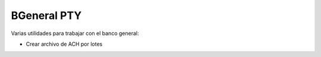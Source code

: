 BGeneral PTY
#############

Varias utilidades para trabajar con el banco general:

- Crear archivo de ACH por lotes

